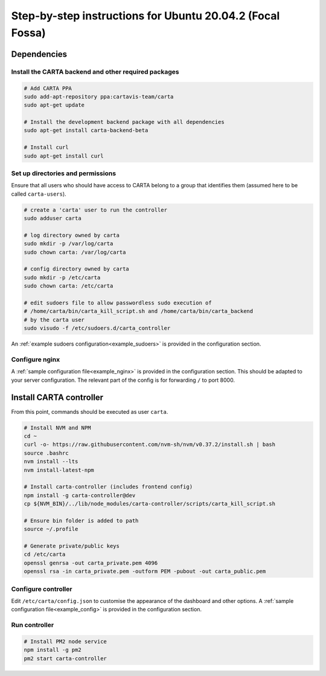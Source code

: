 .. _focal_instructions:

Step-by-step instructions for Ubuntu 20.04.2 (Focal Fossa)
==========================================================

Dependencies
------------

Install the CARTA backend and other required packages
~~~~~~~~~~~~~~~~~~~~~~~~~~~~~~~~~~~~~~~~~~~~~~~~~~~~~

.. code-block:: shell

    # Add CARTA PPA
    sudo add-apt-repository ppa:cartavis-team/carta
    sudo apt-get update

    # Install the development backend package with all dependencies
    sudo apt-get install carta-backend-beta
    
    # Install curl
    sudo apt-get install curl

Set up directories and permissions
~~~~~~~~~~~~~~~~~~~~~~~~~~~~~~~~~~

Ensure that all users who should have access to CARTA belong to a group that identifies them (assumed here to be called ``carta-users``).

.. code-block:: shell

    # create a 'carta' user to run the controller
    sudo adduser carta

    # log directory owned by carta
    sudo mkdir -p /var/log/carta
    sudo chown carta: /var/log/carta

    # config directory owned by carta
    sudo mkdir -p /etc/carta
    sudo chown carta: /etc/carta

    # edit sudoers file to allow passwordless sudo execution of 
    # /home/carta/bin/carta_kill_script.sh and /home/carta/bin/carta_backend
    # by the carta user  
    sudo visudo -f /etc/sudoers.d/carta_controller
    
An :ref:`example sudoers configuration<example_sudoers>` is provided in the configuration section.

Configure nginx
~~~~~~~~~~~~~~~

A :ref:`sample configuration file<example_nginx>` is provided in the configuration section. This should be adapted to your server configuration. The relevant part of the config is for forwarding ``/`` to port 8000.

Install CARTA controller
------------------------

From this point, commands should be executed as user ``carta``.

.. code-block:: shell

    # Install NVM and NPM
    cd ~
    curl -o- https://raw.githubusercontent.com/nvm-sh/nvm/v0.37.2/install.sh | bash
    source .bashrc
    nvm install --lts
    nvm install-latest-npm

    # Install carta-controller (includes frontend config)
    npm install -g carta-controller@dev
    cp ${NVM_BIN}/../lib/node_modules/carta-controller/scripts/carta_kill_script.sh

    # Ensure bin folder is added to path
    source ~/.profile

    # Generate private/public keys
    cd /etc/carta
    openssl genrsa -out carta_private.pem 4096
    openssl rsa -in carta_private.pem -outform PEM -pubout -out carta_public.pem
    
Configure controller
~~~~~~~~~~~~~~~~~~~~
    
Edit ``/etc/carta/config.json`` to customise the appearance of the dashboard and other options. A :ref:`sample configuration file<example_config>` is provided in the configuration section.
    
Run controller
~~~~~~~~~~~~~~

.. code-block:: shell

    # Install PM2 node service
    npm install -g pm2
    pm2 start carta-controller

